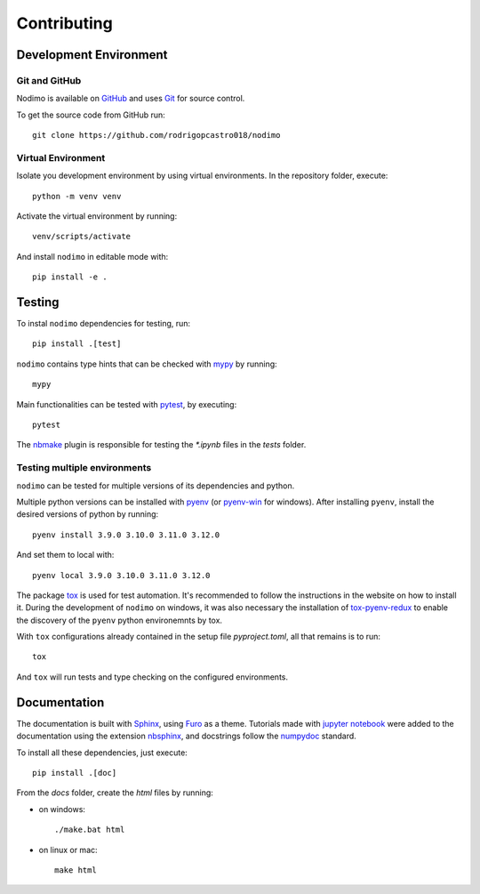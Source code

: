.. _contributing:

============
Contributing
============

Development Environment
-----------------------

Git and GitHub
^^^^^^^^^^^^^^
Nodimo is available on `GitHub`_ and uses `Git`_ for source control.

To get the source code from GitHub run::

    git clone https://github.com/rodrigopcastro018/nodimo

Virtual Environment
^^^^^^^^^^^^^^^^^^^

Isolate you development environment by using virtual environments. In the repository
folder, execute::

    python -m venv venv

Activate the virtual environment by running::

    venv/scripts/activate

And install ``nodimo`` in editable mode with::

    pip install -e .

Testing
-------

To instal ``nodimo`` dependencies for testing, run::

    pip install .[test]

``nodimo`` contains type hints that can be checked with `mypy`_ by running::

    mypy

Main functionalities can be tested with `pytest`_, by executing::

    pytest

The `nbmake`_ plugin is responsible for testing the `*.ipynb` files in the `tests` folder.

Testing multiple environments
^^^^^^^^^^^^^^^^^^^^^^^^^^^^^

``nodimo`` can be tested for multiple versions of its dependencies and python.

Multiple python versions can be installed with `pyenv`_ (or `pyenv-win`_ for windows).
After installing ``pyenv``, install the desired versions of python by running::

    pyenv install 3.9.0 3.10.0 3.11.0 3.12.0

And set them to local with::

    pyenv local 3.9.0 3.10.0 3.11.0 3.12.0

The package `tox`_ is used for test automation. It's recommended to follow the
instructions in the website on how to install it. During the development of
``nodimo`` on windows, it was also necessary the installation of `tox-pyenv-redux`_
to enable the discovery of the ``pyenv`` python environemnts by tox.

With ``tox`` configurations already contained in the setup file `pyproject.toml`, 
all that remains is to run::

    tox

And ``tox`` will run tests and type checking on the configured environments.

Documentation
-------------

The documentation is built with `Sphinx`_, using `Furo`_ as a theme. Tutorials 
made with `jupyter notebook`_ were added to the documentation using the extension
`nbsphinx`_, and docstrings follow the `numpydoc`_ standard.

To install all these dependencies, just execute::

    pip install .[doc]

From the `docs` folder, create the `html` files by running:

* on windows::

    ./make.bat html

* on linux or mac::

    make html

.. _GitHub: https://github.com/
.. _Git: https://git-scm.com/
.. _mypy: https://mypy-lang.org/
.. _pytest: https://docs.pytest.org/
.. _nbmake: https://github.com/treebeardtech/nbmake
.. _pyenv: https://github.com/pyenv/pyenv
.. _pyenv-win: https://github.com/pyenv-win/pyenv-win
.. _tox: https://tox.wiki/
.. _tox-pyenv-redux: https://github.com/un-def/tox-pyenv-redux
.. _Sphinx: https://www.sphinx-doc.org/
.. _Furo: https://github.com/pradyunsg/furo
.. _jupyter notebook: https://jupyter.org/
.. _nbsphinx: https://nbsphinx.readthedocs.io/
.. _numpydoc: https://numpydoc.readthedocs.io/